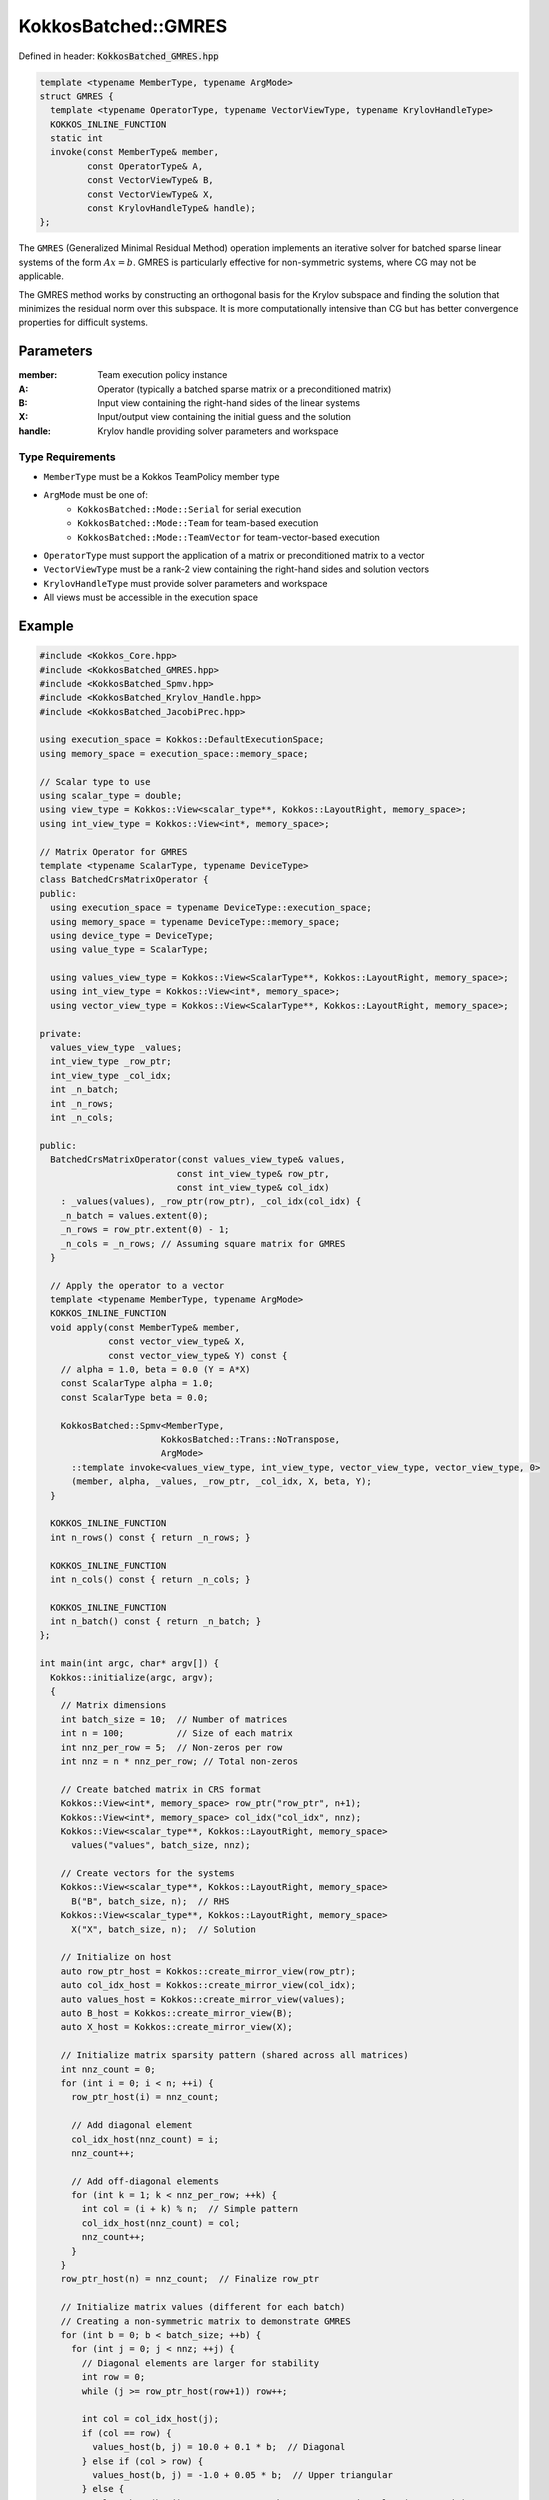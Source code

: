 KokkosBatched::GMRES
####################

Defined in header: :code:`KokkosBatched_GMRES.hpp`

.. code-block:: c++

    template <typename MemberType, typename ArgMode>
    struct GMRES {
      template <typename OperatorType, typename VectorViewType, typename KrylovHandleType>
      KOKKOS_INLINE_FUNCTION
      static int
      invoke(const MemberType& member,
             const OperatorType& A,
             const VectorViewType& B,
             const VectorViewType& X,
             const KrylovHandleType& handle);
    };

The ``GMRES`` (Generalized Minimal Residual Method) operation implements an iterative solver for batched sparse linear systems of the form :math:`Ax = b`. GMRES is particularly effective for non-symmetric systems, where CG may not be applicable.

The GMRES method works by constructing an orthogonal basis for the Krylov subspace and finding the solution that minimizes the residual norm over this subspace. It is more computationally intensive than CG but has better convergence properties for difficult systems.

Parameters
==========

:member: Team execution policy instance
:A: Operator (typically a batched sparse matrix or a preconditioned matrix)
:B: Input view containing the right-hand sides of the linear systems
:X: Input/output view containing the initial guess and the solution
:handle: Krylov handle providing solver parameters and workspace

Type Requirements
-----------------

- ``MemberType`` must be a Kokkos TeamPolicy member type
- ``ArgMode`` must be one of:
   - ``KokkosBatched::Mode::Serial`` for serial execution
   - ``KokkosBatched::Mode::Team`` for team-based execution
   - ``KokkosBatched::Mode::TeamVector`` for team-vector-based execution
- ``OperatorType`` must support the application of a matrix or preconditioned matrix to a vector
- ``VectorViewType`` must be a rank-2 view containing the right-hand sides and solution vectors
- ``KrylovHandleType`` must provide solver parameters and workspace
- All views must be accessible in the execution space

Example
=======

.. code-block:: cpp

    #include <Kokkos_Core.hpp>
    #include <KokkosBatched_GMRES.hpp>
    #include <KokkosBatched_Spmv.hpp>
    #include <KokkosBatched_Krylov_Handle.hpp>
    #include <KokkosBatched_JacobiPrec.hpp>
    
    using execution_space = Kokkos::DefaultExecutionSpace;
    using memory_space = execution_space::memory_space;
    
    // Scalar type to use
    using scalar_type = double;
    using view_type = Kokkos::View<scalar_type**, Kokkos::LayoutRight, memory_space>;
    using int_view_type = Kokkos::View<int*, memory_space>;
    
    // Matrix Operator for GMRES
    template <typename ScalarType, typename DeviceType>
    class BatchedCrsMatrixOperator {
    public:
      using execution_space = typename DeviceType::execution_space;
      using memory_space = typename DeviceType::memory_space;
      using device_type = DeviceType;
      using value_type = ScalarType;
      
      using values_view_type = Kokkos::View<ScalarType**, Kokkos::LayoutRight, memory_space>;
      using int_view_type = Kokkos::View<int*, memory_space>;
      using vector_view_type = Kokkos::View<ScalarType**, Kokkos::LayoutRight, memory_space>;
      
    private:
      values_view_type _values;
      int_view_type _row_ptr;
      int_view_type _col_idx;
      int _n_batch;
      int _n_rows;
      int _n_cols;
      
    public:
      BatchedCrsMatrixOperator(const values_view_type& values,
                              const int_view_type& row_ptr,
                              const int_view_type& col_idx)
        : _values(values), _row_ptr(row_ptr), _col_idx(col_idx) {
        _n_batch = values.extent(0);
        _n_rows = row_ptr.extent(0) - 1;
        _n_cols = _n_rows; // Assuming square matrix for GMRES
      }
      
      // Apply the operator to a vector
      template <typename MemberType, typename ArgMode>
      KOKKOS_INLINE_FUNCTION
      void apply(const MemberType& member,
                 const vector_view_type& X,
                 const vector_view_type& Y) const {
        // alpha = 1.0, beta = 0.0 (Y = A*X)
        const ScalarType alpha = 1.0;
        const ScalarType beta = 0.0;
        
        KokkosBatched::Spmv<MemberType, 
                           KokkosBatched::Trans::NoTranspose, 
                           ArgMode>
          ::template invoke<values_view_type, int_view_type, vector_view_type, vector_view_type, 0>
          (member, alpha, _values, _row_ptr, _col_idx, X, beta, Y);
      }
      
      KOKKOS_INLINE_FUNCTION
      int n_rows() const { return _n_rows; }
      
      KOKKOS_INLINE_FUNCTION
      int n_cols() const { return _n_cols; }
      
      KOKKOS_INLINE_FUNCTION
      int n_batch() const { return _n_batch; }
    };
    
    int main(int argc, char* argv[]) {
      Kokkos::initialize(argc, argv);
      {
        // Matrix dimensions
        int batch_size = 10;  // Number of matrices
        int n = 100;          // Size of each matrix
        int nnz_per_row = 5;  // Non-zeros per row
        int nnz = n * nnz_per_row; // Total non-zeros
        
        // Create batched matrix in CRS format
        Kokkos::View<int*, memory_space> row_ptr("row_ptr", n+1);
        Kokkos::View<int*, memory_space> col_idx("col_idx", nnz);
        Kokkos::View<scalar_type**, Kokkos::LayoutRight, memory_space> 
          values("values", batch_size, nnz);
        
        // Create vectors for the systems
        Kokkos::View<scalar_type**, Kokkos::LayoutRight, memory_space> 
          B("B", batch_size, n);  // RHS
        Kokkos::View<scalar_type**, Kokkos::LayoutRight, memory_space> 
          X("X", batch_size, n);  // Solution
        
        // Initialize on host
        auto row_ptr_host = Kokkos::create_mirror_view(row_ptr);
        auto col_idx_host = Kokkos::create_mirror_view(col_idx);
        auto values_host = Kokkos::create_mirror_view(values);
        auto B_host = Kokkos::create_mirror_view(B);
        auto X_host = Kokkos::create_mirror_view(X);
        
        // Initialize matrix sparsity pattern (shared across all matrices)
        int nnz_count = 0;
        for (int i = 0; i < n; ++i) {
          row_ptr_host(i) = nnz_count;
          
          // Add diagonal element
          col_idx_host(nnz_count) = i;
          nnz_count++;
          
          // Add off-diagonal elements
          for (int k = 1; k < nnz_per_row; ++k) {
            int col = (i + k) % n;  // Simple pattern
            col_idx_host(nnz_count) = col;
            nnz_count++;
          }
        }
        row_ptr_host(n) = nnz_count;  // Finalize row_ptr
        
        // Initialize matrix values (different for each batch)
        // Creating a non-symmetric matrix to demonstrate GMRES
        for (int b = 0; b < batch_size; ++b) {
          for (int j = 0; j < nnz; ++j) {
            // Diagonal elements are larger for stability
            int row = 0;
            while (j >= row_ptr_host(row+1)) row++;
            
            int col = col_idx_host(j);
            if (col == row) {
              values_host(b, j) = 10.0 + 0.1 * b;  // Diagonal
            } else if (col > row) {
              values_host(b, j) = -1.0 + 0.05 * b;  // Upper triangular
            } else {
              values_host(b, j) = -0.5 + 0.025 * b;  // Lower triangular (asymmetric)
            }
          }
        }
        
        // Initialize right-hand side and initial guess
        for (int b = 0; b < batch_size; ++b) {
          for (int i = 0; i < n; ++i) {
            B_host(b, i) = 1.0;  // Simple RHS
            X_host(b, i) = 0.0;  // Initial guess = 0
          }
        }
        
        // Copy to device
        Kokkos::deep_copy(row_ptr, row_ptr_host);
        Kokkos::deep_copy(col_idx, col_idx_host);
        Kokkos::deep_copy(values, values_host);
        Kokkos::deep_copy(B, B_host);
        Kokkos::deep_copy(X, X_host);
        
        // Create matrix operator
        using matrix_operator_type = BatchedCrsMatrixOperator<scalar_type, execution_space::device_type>;
        matrix_operator_type A_op(values, row_ptr, col_idx);
        
        // Configure Krylov handle for GMRES
        // For GMRES, we need workspace for the Arnoldi orthogonalization
        const int max_iterations = 100;
        const int n_team = 1;  // Number of systems per team
        const bool monitor_residual = true;
        
        using krylov_handle_type = KokkosBatched::KrylovHandle<view_type, int_view_type, view_type>;
        krylov_handle_type handle(batch_size, n_team, max_iterations, monitor_residual);
        
        // Set solver parameters
        handle.set_tolerance(1e-8);       // Convergence tolerance
        handle.set_max_iteration(100);    // Maximum iterations
        handle.set_ortho_strategy(1);     // Use Modified Gram-Schmidt (more stable)
        
        // Allocate workspace needed by GMRES
        // For GMRES, we need (n+max_iter+3) workspace per batch
        // This is for storing the Hessenberg matrix and Arnoldi vectors
        view_type Arnoldi_view("Arnoldi_view", batch_size, max_iterations, (n + max_iterations + 3));
        handle.Arnoldi_view = Arnoldi_view;
        
        // Create team policy
        using policy_type = Kokkos::TeamPolicy<execution_space>;
        int team_size = policy_type::team_size_recommended(
          [](const int &, const int &) {}, 
          Kokkos::ParallelForTag());
        policy_type policy(batch_size, team_size);
        
        // Solve the linear systems using GMRES
        Kokkos::parallel_for("BatchedGMRES", policy,
          KOKKOS_LAMBDA(const typename policy_type::member_type& member) {
            const int b = member.league_rank();
            
            // Get current batch's right-hand side and solution
            auto B_b = Kokkos::subview(B, b, Kokkos::ALL());
            auto X_b = Kokkos::subview(X, b, Kokkos::ALL());
            
            // Solve using GMRES
            KokkosBatched::GMRES<typename policy_type::member_type, 
                                KokkosBatched::Mode::TeamVector>
              ::invoke(member, A_op, B_b, X_b, handle);
          }
        );
        
        // Check convergence
        handle.synchronise_host();
        
        if (handle.is_converged_host()) {
          std::cout << "All linear systems converged!" << std::endl;
        } else {
          std::cout << "Some linear systems did not converge." << std::endl;
        }
        
        // Print convergence details for a few batches
        for (int b = 0; b < std::min(batch_size, 3); ++b) {
          if (handle.is_converged_host(b)) {
            std::cout << "Batch " << b << " converged in " 
                      << handle.get_iteration_host(b) << " iterations." << std::endl;
            
            if (monitor_residual) {
              std::cout << "  Final residual: " 
                        << handle.get_last_norm_host(b) << std::endl;
            }
          } else {
            std::cout << "Batch " << b << " did not converge." << std::endl;
          }
        }
        
        // Copy results back to host
        Kokkos::deep_copy(X_host, X);
        
        // Print first few entries of the solutions
        for (int b = 0; b < std::min(batch_size, 3); ++b) {
          std::cout << "Solution for batch " << b << ": [";
          for (int i = 0; i < std::min(n, 5); ++i) {
            std::cout << X_host(b, i) << " ";
          }
          std::cout << "...]" << std::endl;
        }
      }
      Kokkos::finalize();
      return 0;
    }
